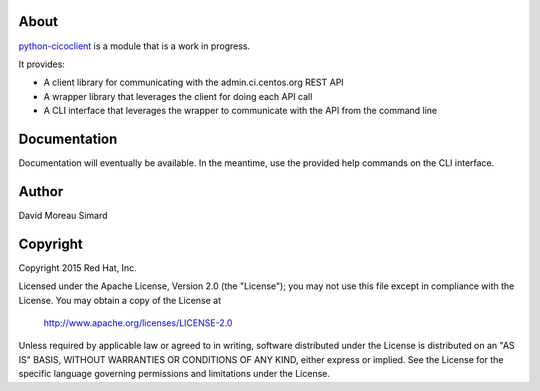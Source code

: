 About
=====
python-cicoclient_ is a module that is a work in progress.

It provides:

* A client library for communicating with the admin.ci.centos.org REST API
* A wrapper library that leverages the client for doing each API call
* A CLI interface that leverages the wrapper to communicate with the API
  from the command line

.. _python-cicoclient: https://github.com/dmsimard/python-cicoclient

Documentation
=============
Documentation will eventually be available. In the meantime, use the provided
help commands on the CLI interface.

Author
======
David Moreau Simard

Copyright
=========
Copyright 2015 Red Hat, Inc.

Licensed under the Apache License, Version 2.0 (the "License");
you may not use this file except in compliance with the License.
You may obtain a copy of the License at

    http://www.apache.org/licenses/LICENSE-2.0

Unless required by applicable law or agreed to in writing, software
distributed under the License is distributed on an "AS IS" BASIS,
WITHOUT WARRANTIES OR CONDITIONS OF ANY KIND, either express or implied.
See the License for the specific language governing permissions and
limitations under the License.
